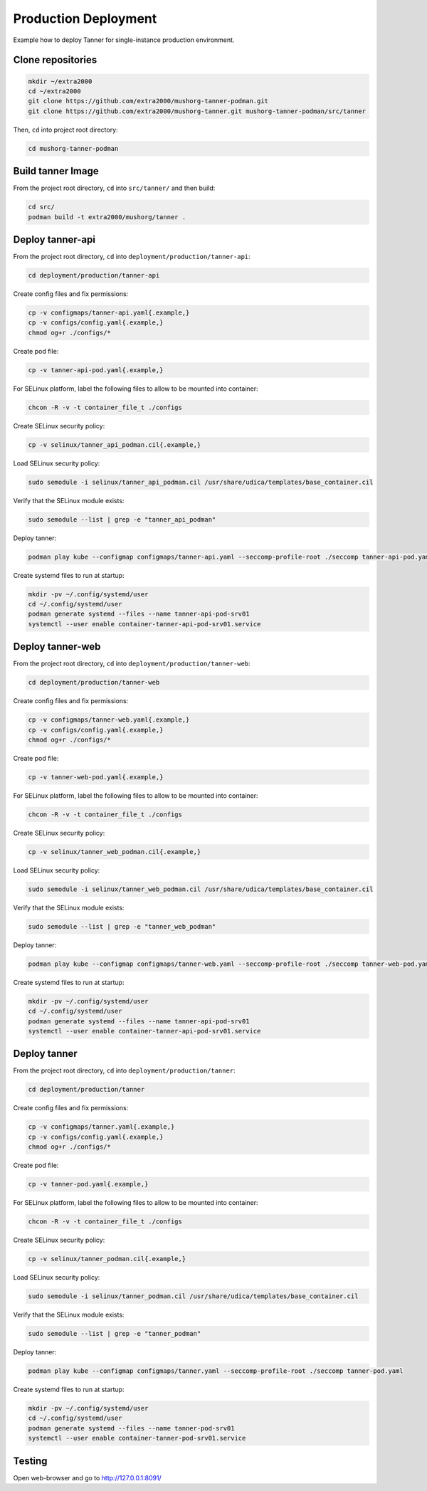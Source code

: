 Production Deployment
=====================

Example how to deploy Tanner for single-instance production environment.

Clone repositories
------------------

.. code-block:: bash

    mkdir ~/extra2000
    cd ~/extra2000
    git clone https://github.com/extra2000/mushorg-tanner-podman.git
    git clone https://github.com/extra2000/mushorg-tanner.git mushorg-tanner-podman/src/tanner

Then, ``cd`` into project root directory:

.. code-block:: bash

    cd mushorg-tanner-podman

Build tanner Image
------------------

From the project root directory, ``cd`` into ``src/tanner/`` and then build:

.. code-block:: bash

    cd src/
    podman build -t extra2000/mushorg/tanner .

Deploy tanner-api
-----------------

From the project root directory, ``cd`` into ``deployment/production/tanner-api``:

.. code-block:: bash

    cd deployment/production/tanner-api

Create config files and fix permissions:

.. code-block:: bash

    cp -v configmaps/tanner-api.yaml{.example,}
    cp -v configs/config.yaml{.example,}
    chmod og+r ./configs/*

Create pod file:

.. code-block:: bash

    cp -v tanner-api-pod.yaml{.example,}

For SELinux platform, label the following files to allow to be mounted into container:

.. code-block:: bash

    chcon -R -v -t container_file_t ./configs

Create SELinux security policy:

.. code-block:: bash

    cp -v selinux/tanner_api_podman.cil{.example,}

Load SELinux security policy:

.. code-block:: bash

    sudo semodule -i selinux/tanner_api_podman.cil /usr/share/udica/templates/base_container.cil

Verify that the SELinux module exists:

.. code-block:: bash

    sudo semodule --list | grep -e "tanner_api_podman"

Deploy tanner:

.. code-block:: bash

    podman play kube --configmap configmaps/tanner-api.yaml --seccomp-profile-root ./seccomp tanner-api-pod.yaml

Create systemd files to run at startup:

.. code-block:: bash

    mkdir -pv ~/.config/systemd/user
    cd ~/.config/systemd/user
    podman generate systemd --files --name tanner-api-pod-srv01
    systemctl --user enable container-tanner-api-pod-srv01.service

Deploy tanner-web
-----------------

From the project root directory, ``cd`` into ``deployment/production/tanner-web``:

.. code-block:: bash

    cd deployment/production/tanner-web

Create config files and fix permissions:

.. code-block:: bash

    cp -v configmaps/tanner-web.yaml{.example,}
    cp -v configs/config.yaml{.example,}
    chmod og+r ./configs/*

Create pod file:

.. code-block:: bash

    cp -v tanner-web-pod.yaml{.example,}

For SELinux platform, label the following files to allow to be mounted into container:

.. code-block:: bash

    chcon -R -v -t container_file_t ./configs

Create SELinux security policy:

.. code-block:: bash

    cp -v selinux/tanner_web_podman.cil{.example,}

Load SELinux security policy:

.. code-block:: bash

    sudo semodule -i selinux/tanner_web_podman.cil /usr/share/udica/templates/base_container.cil

Verify that the SELinux module exists:

.. code-block:: bash

    sudo semodule --list | grep -e "tanner_web_podman"

Deploy tanner:

.. code-block:: bash

    podman play kube --configmap configmaps/tanner-web.yaml --seccomp-profile-root ./seccomp tanner-web-pod.yaml

Create systemd files to run at startup:

.. code-block:: bash

    mkdir -pv ~/.config/systemd/user
    cd ~/.config/systemd/user
    podman generate systemd --files --name tanner-api-pod-srv01
    systemctl --user enable container-tanner-api-pod-srv01.service

Deploy tanner
-------------

From the project root directory, ``cd`` into ``deployment/production/tanner``:

.. code-block:: bash

    cd deployment/production/tanner

Create config files and fix permissions:

.. code-block:: bash

    cp -v configmaps/tanner.yaml{.example,}
    cp -v configs/config.yaml{.example,}
    chmod og+r ./configs/*

Create pod file:

.. code-block:: bash

    cp -v tanner-pod.yaml{.example,}

For SELinux platform, label the following files to allow to be mounted into container:

.. code-block:: bash

    chcon -R -v -t container_file_t ./configs

Create SELinux security policy:

.. code-block:: bash

    cp -v selinux/tanner_podman.cil{.example,}

Load SELinux security policy:

.. code-block:: bash

    sudo semodule -i selinux/tanner_podman.cil /usr/share/udica/templates/base_container.cil

Verify that the SELinux module exists:

.. code-block:: bash

    sudo semodule --list | grep -e "tanner_podman"

Deploy tanner:

.. code-block:: bash

    podman play kube --configmap configmaps/tanner.yaml --seccomp-profile-root ./seccomp tanner-pod.yaml

Create systemd files to run at startup:

.. code-block:: bash

    mkdir -pv ~/.config/systemd/user
    cd ~/.config/systemd/user
    podman generate systemd --files --name tanner-pod-srv01
    systemctl --user enable container-tanner-pod-srv01.service

Testing
-------

Open web-browser and go to http://127.0.0.1:8091/
